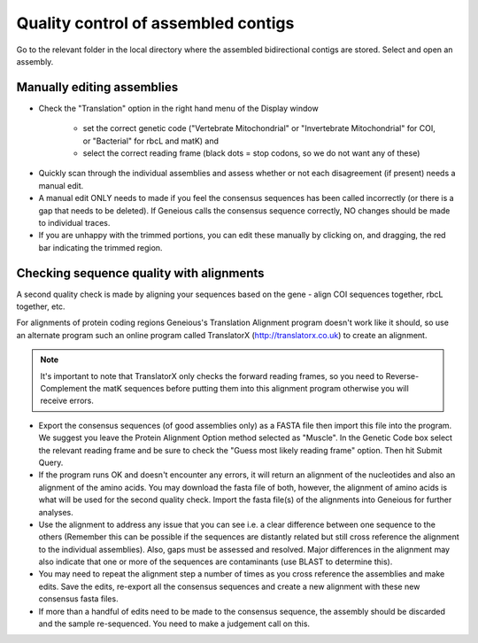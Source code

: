 Quality control of assembled contigs
====================================

Go to the relevant folder in the local directory where the assembled bidirectional contigs are stored.
Select and open an assembly.

Manually editing assemblies
---------------------------

* Check the "Translation" option in the right hand menu of the Display window 

	* set the correct genetic code ("Vertebrate Mitochondrial" or "Invertebrate Mitochondrial" for COI, or "Bacterial" for rbcL and matK) and 
	* select the correct reading frame (black dots = stop codons, so we do not want any of these)

.. figure:: /images/assembly_view.png
  :align: center 	

* Quickly scan through the individual assemblies and assess whether or not each disagreement (if present) needs a manual edit.
* A manual edit ONLY needs to made if you feel the consensus sequences has been called incorrectly (or there is a gap that needs to be deleted). If Geneious calls the consensus sequence correctly, NO changes should be made to individual traces.
* If you are unhappy with the trimmed portions, you can edit these manually by clicking on, and dragging, the red bar indicating the trimmed region.

Checking sequence quality with alignments
-----------------------------------------

A second quality check is made by aligning your sequences based on the gene - align COI sequences together, rbcL together, etc. 

For alignments of protein coding regions Geneious's Translation Alignment program doesn't work like it should, so use an alternate program such an online program called TranslatorX (http://translatorx.co.uk) to create an alignment. 

.. note::
	It's important to note that TranslatorX only checks the forward reading frames, so you need to Reverse-Complement the matK sequences before putting them into this alignment program otherwise you will receive errors. 

* Export the consensus sequences (of good assemblies only) as a FASTA file then import this file into the program. We suggest you leave the Protein Alignment Option method selected as "Muscle". In the Genetic Code box select the relevant reading frame and be sure to check the "Guess most likely reading frame" option. Then hit Submit Query.
* If the program runs OK and doesn't encounter any errors, it will return an alignment of the nucleotides and also an alignment of the amino acids. You may download the fasta file of both, however, the alignment of amino acids is what will be used for the second quality check. Import the fasta file(s) of the alignments into Geneious for further analyses.
* Use the alignment to address any issue that you can see i.e. a clear difference between one sequence to the others (Remember this can be possible if the sequences are distantly related but still cross reference the alignment to the individual assemblies). Also, gaps must be assessed and resolved. Major differences in the alignment may also indicate that one or more of the sequences are contaminants (use BLAST to determine this).
* You may need to repeat the alignment step a number of times as you cross reference the assemblies and make edits. Save the edits, re-export all the consensus sequences and create a new alignment with these new consensus fasta files.
* If more than a handful of edits need to be made to the consensus sequence, the assembly should be discarded and the sample re-sequenced. You need to make a judgement call on this.
